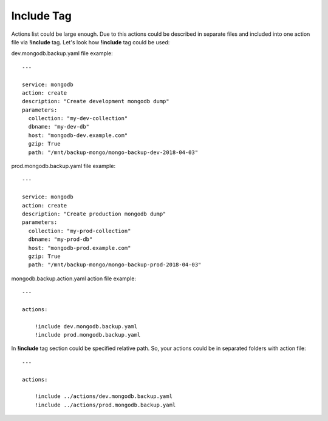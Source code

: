 .. _include_tag:

Include Tag
===========


Actions list could be large enough. Due to this actions could be described in separate files
and included into one action file via **!include** tag. Let's look how **!include** tag
could be used:


dev.mongodb.backup.yaml file example::

    ---

    service: mongodb
    action: create
    description: "Create development mongodb dump"
    parameters:
      collection: "my-dev-collection"
      dbname: "my-dev-db"
      host: "mongodb-dev.example.com"
      gzip: True
      path: "/mnt/backup-mongo/mongo-backup-dev-2018-04-03"


prod.mongodb.backup.yaml file example::

    ---

    service: mongodb
    action: create
    description: "Create production mongodb dump"
    parameters:
      collection: "my-prod-collection"
      dbname: "my-prod-db"
      host: "mongodb-prod.example.com"
      gzip: True
      path: "/mnt/backup-mongo/mongo-backup-prod-2018-04-03"


mongodb.backup.action.yaml action file example::

    ---

    actions:

        !include dev.mongodb.backup.yaml
        !include prod.mongodb.backup.yaml


In **!include** tag section could be specified relative path. So, your actions could be
in separated folders with action file::

    ---

    actions:

        !include ../actions/dev.mongodb.backup.yaml
        !include ../actions/prod.mongodb.backup.yaml